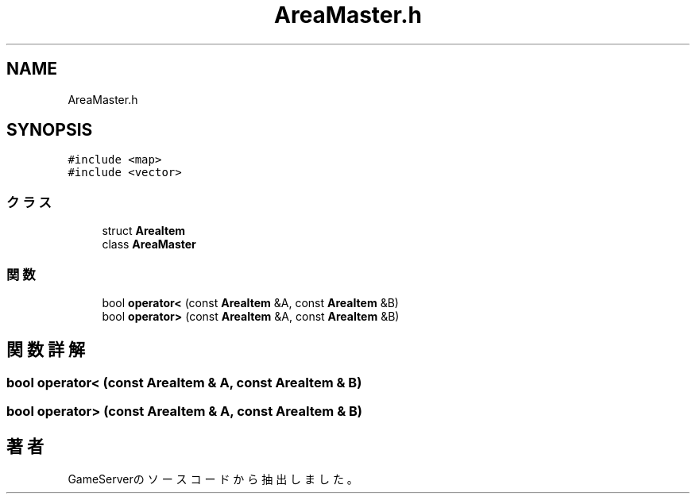 .TH "AreaMaster.h" 3 "2018年12月21日(金)" "GameServer" \" -*- nroff -*-
.ad l
.nh
.SH NAME
AreaMaster.h
.SH SYNOPSIS
.br
.PP
\fC#include <map>\fP
.br
\fC#include <vector>\fP
.br

.SS "クラス"

.in +1c
.ti -1c
.RI "struct \fBAreaItem\fP"
.br
.ti -1c
.RI "class \fBAreaMaster\fP"
.br
.in -1c
.SS "関数"

.in +1c
.ti -1c
.RI "bool \fBoperator<\fP (const \fBAreaItem\fP &A, const \fBAreaItem\fP &B)"
.br
.ti -1c
.RI "bool \fBoperator>\fP (const \fBAreaItem\fP &A, const \fBAreaItem\fP &B)"
.br
.in -1c
.SH "関数詳解"
.PP 
.SS "bool operator< (const \fBAreaItem\fP & A, const \fBAreaItem\fP & B)"

.SS "bool operator> (const \fBAreaItem\fP & A, const \fBAreaItem\fP & B)"

.SH "著者"
.PP 
 GameServerのソースコードから抽出しました。

